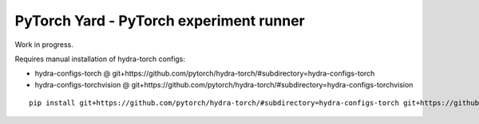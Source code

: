 PyTorch Yard - PyTorch experiment runner
========================================

Work in progress.

Requires manual installation of hydra-torch configs:

- hydra-configs-torch @ git+https://github.com/pytorch/hydra-torch/#subdirectory=hydra-configs-torch
- hydra-configs-torchvision @ git+https://github.com/pytorch/hydra-torch/#subdirectory=hydra-configs-torchvision

::

    pip install git+https://github.com/pytorch/hydra-torch/#subdirectory=hydra-configs-torch git+https://github.com/pytorch/hydra-torch/#subdirectory=hydra-configs-torchvision
